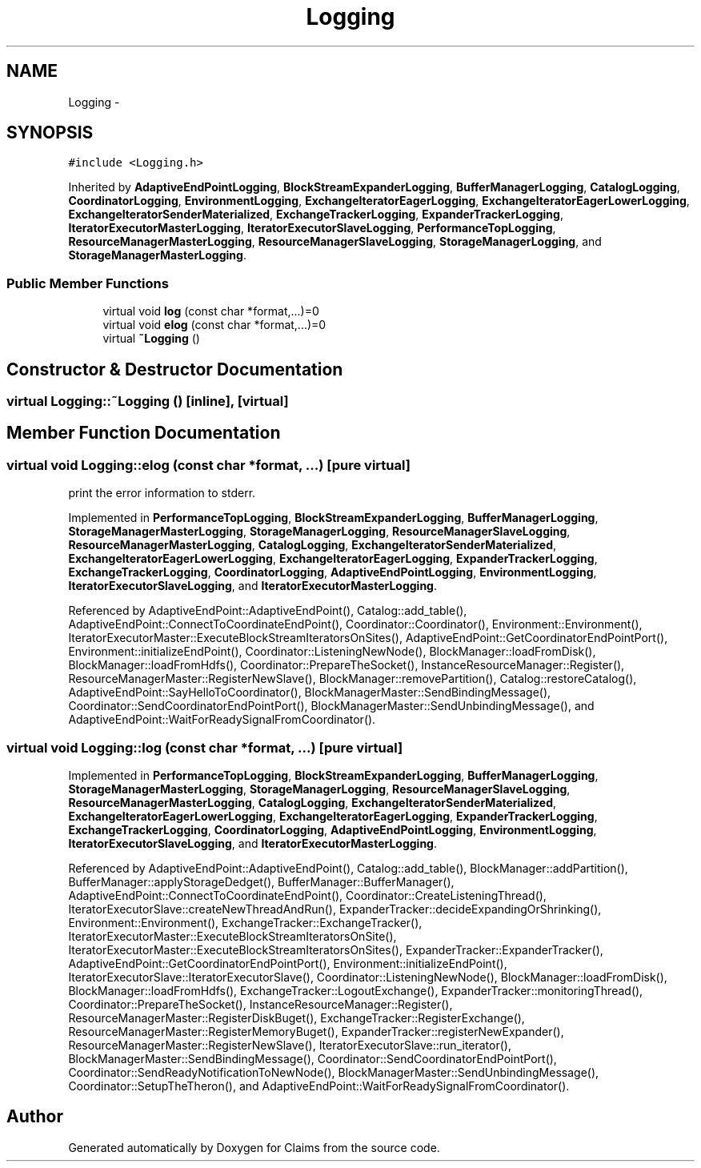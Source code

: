 .TH "Logging" 3 "Thu Nov 12 2015" "Claims" \" -*- nroff -*-
.ad l
.nh
.SH NAME
Logging \- 
.SH SYNOPSIS
.br
.PP
.PP
\fC#include <Logging\&.h>\fP
.PP
Inherited by \fBAdaptiveEndPointLogging\fP, \fBBlockStreamExpanderLogging\fP, \fBBufferManagerLogging\fP, \fBCatalogLogging\fP, \fBCoordinatorLogging\fP, \fBEnvironmentLogging\fP, \fBExchangeIteratorEagerLogging\fP, \fBExchangeIteratorEagerLowerLogging\fP, \fBExchangeIteratorSenderMaterialized\fP, \fBExchangeTrackerLogging\fP, \fBExpanderTrackerLogging\fP, \fBIteratorExecutorMasterLogging\fP, \fBIteratorExecutorSlaveLogging\fP, \fBPerformanceTopLogging\fP, \fBResourceManagerMasterLogging\fP, \fBResourceManagerSlaveLogging\fP, \fBStorageManagerLogging\fP, and \fBStorageManagerMasterLogging\fP\&.
.SS "Public Member Functions"

.in +1c
.ti -1c
.RI "virtual void \fBlog\fP (const char *format,\&.\&.\&.)=0"
.br
.ti -1c
.RI "virtual void \fBelog\fP (const char *format,\&.\&.\&.)=0"
.br
.ti -1c
.RI "virtual \fB~Logging\fP ()"
.br
.in -1c
.SH "Constructor & Destructor Documentation"
.PP 
.SS "virtual Logging::~Logging ()\fC [inline]\fP, \fC [virtual]\fP"

.SH "Member Function Documentation"
.PP 
.SS "virtual void Logging::elog (const char *format, \&.\&.\&.)\fC [pure virtual]\fP"
print the error information to stderr\&. 
.PP
Implemented in \fBPerformanceTopLogging\fP, \fBBlockStreamExpanderLogging\fP, \fBBufferManagerLogging\fP, \fBStorageManagerMasterLogging\fP, \fBStorageManagerLogging\fP, \fBResourceManagerSlaveLogging\fP, \fBResourceManagerMasterLogging\fP, \fBCatalogLogging\fP, \fBExchangeIteratorSenderMaterialized\fP, \fBExchangeIteratorEagerLowerLogging\fP, \fBExchangeIteratorEagerLogging\fP, \fBExpanderTrackerLogging\fP, \fBExchangeTrackerLogging\fP, \fBCoordinatorLogging\fP, \fBAdaptiveEndPointLogging\fP, \fBEnvironmentLogging\fP, \fBIteratorExecutorSlaveLogging\fP, and \fBIteratorExecutorMasterLogging\fP\&.
.PP
Referenced by AdaptiveEndPoint::AdaptiveEndPoint(), Catalog::add_table(), AdaptiveEndPoint::ConnectToCoordinateEndPoint(), Coordinator::Coordinator(), Environment::Environment(), IteratorExecutorMaster::ExecuteBlockStreamIteratorsOnSites(), AdaptiveEndPoint::GetCoordinatorEndPointPort(), Environment::initializeEndPoint(), Coordinator::ListeningNewNode(), BlockManager::loadFromDisk(), BlockManager::loadFromHdfs(), Coordinator::PrepareTheSocket(), InstanceResourceManager::Register(), ResourceManagerMaster::RegisterNewSlave(), BlockManager::removePartition(), Catalog::restoreCatalog(), AdaptiveEndPoint::SayHelloToCoordinator(), BlockManagerMaster::SendBindingMessage(), Coordinator::SendCoordinatorEndPointPort(), BlockManagerMaster::SendUnbindingMessage(), and AdaptiveEndPoint::WaitForReadySignalFromCoordinator()\&.
.SS "virtual void Logging::log (const char *format, \&.\&.\&.)\fC [pure virtual]\fP"

.PP
Implemented in \fBPerformanceTopLogging\fP, \fBBlockStreamExpanderLogging\fP, \fBBufferManagerLogging\fP, \fBStorageManagerMasterLogging\fP, \fBStorageManagerLogging\fP, \fBResourceManagerSlaveLogging\fP, \fBResourceManagerMasterLogging\fP, \fBCatalogLogging\fP, \fBExchangeIteratorSenderMaterialized\fP, \fBExchangeIteratorEagerLowerLogging\fP, \fBExchangeIteratorEagerLogging\fP, \fBExpanderTrackerLogging\fP, \fBExchangeTrackerLogging\fP, \fBCoordinatorLogging\fP, \fBAdaptiveEndPointLogging\fP, \fBEnvironmentLogging\fP, \fBIteratorExecutorSlaveLogging\fP, and \fBIteratorExecutorMasterLogging\fP\&.
.PP
Referenced by AdaptiveEndPoint::AdaptiveEndPoint(), Catalog::add_table(), BlockManager::addPartition(), BufferManager::applyStorageDedget(), BufferManager::BufferManager(), AdaptiveEndPoint::ConnectToCoordinateEndPoint(), Coordinator::CreateListeningThread(), IteratorExecutorSlave::createNewThreadAndRun(), ExpanderTracker::decideExpandingOrShrinking(), Environment::Environment(), ExchangeTracker::ExchangeTracker(), IteratorExecutorMaster::ExecuteBlockStreamIteratorsOnSite(), IteratorExecutorMaster::ExecuteBlockStreamIteratorsOnSites(), ExpanderTracker::ExpanderTracker(), AdaptiveEndPoint::GetCoordinatorEndPointPort(), Environment::initializeEndPoint(), IteratorExecutorSlave::IteratorExecutorSlave(), Coordinator::ListeningNewNode(), BlockManager::loadFromDisk(), BlockManager::loadFromHdfs(), ExchangeTracker::LogoutExchange(), ExpanderTracker::monitoringThread(), Coordinator::PrepareTheSocket(), InstanceResourceManager::Register(), ResourceManagerMaster::RegisterDiskBuget(), ExchangeTracker::RegisterExchange(), ResourceManagerMaster::RegisterMemoryBuget(), ExpanderTracker::registerNewExpander(), ResourceManagerMaster::RegisterNewSlave(), IteratorExecutorSlave::run_iterator(), BlockManagerMaster::SendBindingMessage(), Coordinator::SendCoordinatorEndPointPort(), Coordinator::SendReadyNotificationToNewNode(), BlockManagerMaster::SendUnbindingMessage(), Coordinator::SetupTheTheron(), and AdaptiveEndPoint::WaitForReadySignalFromCoordinator()\&.

.SH "Author"
.PP 
Generated automatically by Doxygen for Claims from the source code\&.
